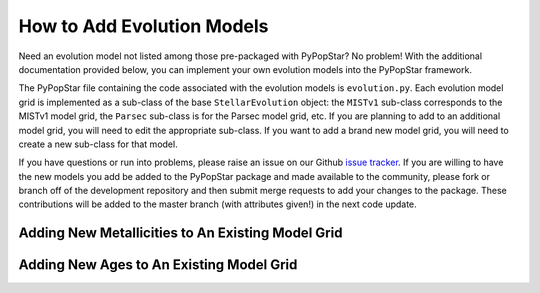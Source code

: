 .. _add_evo_models:

========================================
How to Add Evolution Models
========================================
Need an evolution model not listed among those pre-packaged
with PyPopStar? No problem! With the additional documentation provided
below, you can implement your own evolution models into the PyPopStar
framework. 

The PyPopStar file containing the code associated with the evolution
models is ``evolution.py``. Each evolution model grid is implemented
as a sub-class of the base ``StellarEvolution`` object: the ``MISTv1``
sub-class corresponds to the MISTv1 model grid, the ``Parsec`` sub-class is
for the Parsec model grid, etc. If you are planning to add to an
additional model grid, you will need to edit the appropriate
sub-class. If you want to add a brand new model grid, you will need to
create a new sub-class for that model.

If you have questions or run into problems, please raise an issue on
our Github `issue tracker
<https://github.com/astropy/PyPopStar/issues>`_. If you are willing to
have the new models you add be added to the PyPopStar package and made
available to the community, please fork or branch off of the
development repository and then submit merge requests to add your
changes to the package. These contributions will be added to the
master branch (with attributes given!) in the next code update.


Adding New Metallicities to An Existing Model Grid
--------------------------------------------------








Adding New Ages to An Existing Model Grid
--------------------------------------------------
